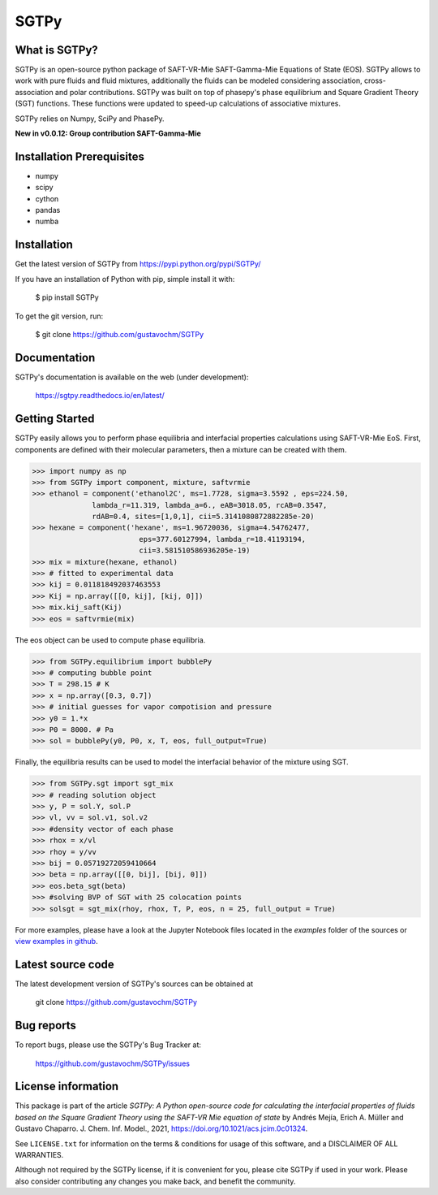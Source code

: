 =====
SGTPy
=====

What is SGTPy?
--------------

SGTPy is an open-source python package of SAFT-VR-Mie SAFT-Gamma-Mie Equations of State (EOS).
SGTPy allows to work with pure fluids and fluid mixtures, additionally the fluids
can be modeled considering association, cross-association and polar contributions.
SGTPy was built on top of phasepy's phase equilibrium and Square
Gradient Theory (SGT) functions. These functions were updated to speed-up
calculations of associative mixtures.

SGTPy relies on Numpy, SciPy and PhasePy.

**New in v0.0.12: Group contribution SAFT-Gamma-Mie**


Installation Prerequisites
--------------------------
- numpy
- scipy
- cython
- pandas
- numba

Installation
------------

Get the latest version of SGTPy from
https://pypi.python.org/pypi/SGTPy/


If you have an installation of Python with pip, simple install it with:

    $ pip install SGTPy

To get the git version, run:

    $ git clone https://github.com/gustavochm/SGTPy


Documentation
-------------

SGTPy's documentation is available on the web (under development):

    https://sgtpy.readthedocs.io/en/latest/


Getting Started
---------------

SGTPy easily allows you to perform phase equilibria and interfacial properties
calculations using SAFT-VR-Mie EoS. First, components are defined with their
molecular parameters, then a mixture can be created with them.

.. code-block:: python

      >>> import numpy as np
      >>> from SGTPy import component, mixture, saftvrmie
      >>> ethanol = component('ethanol2C', ms=1.7728, sigma=3.5592 , eps=224.50,
                    lambda_r=11.319, lambda_a=6., eAB=3018.05, rcAB=0.3547,
                    rdAB=0.4, sites=[1,0,1], cii=5.3141080872882285e-20)
      >>> hexane = component('hexane', ms=1.96720036, sigma=4.54762477,
                               eps=377.60127994, lambda_r=18.41193194,
                               cii=3.581510586936205e-19)
      >>> mix = mixture(hexane, ethanol)
      >>> # fitted to experimental data
      >>> kij = 0.011818492037463553
      >>> Kij = np.array([[0, kij], [kij, 0]])
      >>> mix.kij_saft(Kij)
      >>> eos = saftvrmie(mix)

The eos object can be used to compute phase equilibria.

.. code-block:: python

      >>> from SGTPy.equilibrium import bubblePy
      >>> # computing bubble point
      >>> T = 298.15 # K
      >>> x = np.array([0.3, 0.7])
      >>> # initial guesses for vapor compotision and pressure
      >>> y0 = 1.*x
      >>> P0 = 8000. # Pa
      >>> sol = bubblePy(y0, P0, x, T, eos, full_output=True)

Finally, the equilibria results can be used to model the interfacial behavior of
the mixture using SGT.

.. code-block:: python

      >>> from SGTPy.sgt import sgt_mix
      >>> # reading solution object
      >>> y, P = sol.Y, sol.P
      >>> vl, vv = sol.v1, sol.v2
      >>> #density vector of each phase
      >>> rhox = x/vl
      >>> rhoy = y/vv
      >>> bij = 0.05719272059410664
      >>> beta = np.array([[0, bij], [bij, 0]])
      >>> eos.beta_sgt(beta)
      >>> #solving BVP of SGT with 25 colocation points
      >>> solsgt = sgt_mix(rhoy, rhox, T, P, eos, n = 25, full_output = True)

For more examples, please have a look at the Jupyter Notebook files
located in the *examples* folder of the sources or
`view examples in github <https://github.com/gustavochm/SGTPy/tree/master/Examples>`_.



Latest source code
------------------

The latest development version of SGTPy's sources can be obtained at

    git clone https://github.com/gustavochm/SGTPy

Bug reports
-----------

To report bugs, please use the SGTPy's Bug Tracker at:

    https://github.com/gustavochm/SGTPy/issues


License information
-------------------

This package is part of the article *SGTPy: A Python open-source code for
calculating the interfacial properties of fluids based on the Square Gradient
Theory using the SAFT-VR Mie equation of state* by Andrés Mejía,
Erich A. Müller and Gustavo Chaparro. J. Chem. Inf. Model., 2021,
`<https://doi.org/10.1021/acs.jcim.0c01324>`_.

See ``LICENSE.txt`` for information on the terms & conditions for usage
of this software, and a DISCLAIMER OF ALL WARRANTIES.

Although not required by the SGTPy license, if it is convenient for you,
please cite SGTPy if used in your work. Please also consider contributing
any changes you make back, and benefit the community.
